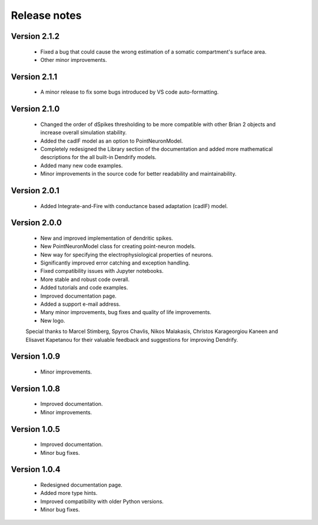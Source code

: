 Release notes
=============

Version 2.1.2
-------------
    * Fixed a bug that could cause the wrong estimation of a somatic
      compartment's surface area.
    * Other minor improvements.

Version 2.1.1
-------------
    * A minor release to fix some bugs introduced by VS code auto-formatting. 

Version 2.1.0
-------------
    * Changed the order of dSpikes thresholding to be more compatible with other
      Brian 2 objects and increase overall simulation stability.
    * Added the cadIF model as an option to PointNeuronModel.
    * Completely redesigned the Library section of the documentation and added
      more mathematical descriptions for the all built-in Dendrify models.
    * Added many new code examples.
    * Minor improvements in the source code for better readability and maintainability.

Version 2.0.1
-------------
    * Added Integrate-and-Fire with conductance based adaptation (cadIF) model.

Version 2.0.0
-------------
    * New and improved implementation of dendritic spikes.
    * New PointNeuronModel class for creating point-neuron models.
    * New way for specifying the electrophysiological properties of neurons.
    * Significantly improved error catching and exception handling.
    * Fixed compatibility issues with Jupyter notebooks.
    * More stable and robust code overall.
    * Added tutorials and code examples.
    * Improved documentation page.
    * Added a support e-mail address.
    * Many minor improvements, bug fixes and quality of life improvements.
    * New logo.

    Special thanks to Marcel Stimberg, Spyros Chavlis, Nikos Malakasis, Christos
    Karageorgiou Kaneen and Elisavet Kapetanou for their valuable feedback
    and suggestions for improving Dendrify.


Version 1.0.9
-------------
    * Minor improvements.


Version 1.0.8
-------------
    * Improved documentation.
    * Minor improvements.


Version 1.0.5
-------------
    * Improved documentation.
    * Minor bug fixes.


Version 1.0.4
-------------
    * Redesigned documentation page.
    * Added more type hints.
    * Improved compatibility with older Python versions.
    * Minor bug fixes.





